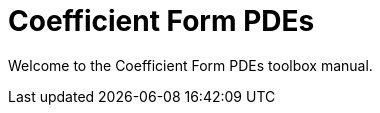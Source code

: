 = Coefficient Form PDEs 
:page-layout: case-study
:page-tags: toolbox
:page-illustration: toolboxes:cfpdes:cahn-hilliard/ch-3d-t6e-3-removebg.jpg
:page-description: Solve N coupled nonlinear PDEs in coefficient form 

[.lead]
Welcome to the Coefficient Form PDEs toolbox manual.